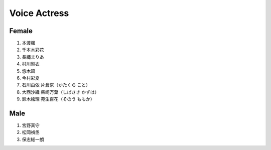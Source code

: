 Voice Actress
===========================

==============
Female
==============

#. 本渡楓
#. 千本木彩花
#. 長縄まりあ
#. 村川梨衣
#. 悠木碧
#. 今村彩夏
#. 石川由依 片倉京（かたくら こと）
#. 大西沙織 柴崎万葉（しばさき かずは）
#. 鈴木絵理 苑生百花（そのう ももか）

==============
Male
==============

#. 宮野真守
#. 松岡禎丞
#. 保志総一朗
